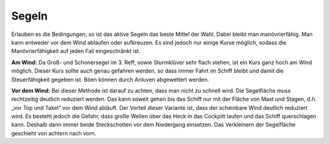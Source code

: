 Segeln
^^^^^^

Erlauben es die Bedingungen, so ist das aktive Segeln das beste Mittel der Wahl. Dabei bleibt man manövrierfähig. Man kann entweder vor dem Wind ablaufen oder aufkreuzen. Es sind jedoch nur einige Kurse möglich, sodass die Manövrierfähigkeit auf jeden Fall eingeschränkt ist.

**Am Wind:** Da Groß- und Schonersegel im 3. Reff, sowie Sturmklüver sehr flach stehen, ist ein Kurs ganz hoch am Wind möglich. Dieser Kurs sollte auch genau gefahren werden, so dass immer Fahrt im Schiff bleibt und damit die Steuerfähigkeit gegeben ist. Böen können durch Anluven abgewettert werden.

**Vor dem Wind:** Bei dieser Methode ist darauf zu achten, dass man nicht zu schnell wird. Die Segelfläche muss rechtzeitig deutlich reduziert werden. Das kann soweit gehen bis das Schiff nur mit der Fläche von Mast und Stagen, d.h. „vor Top und Takel“ vor dem Wind abläuft. Der Vorteil dieser Variante ist, dass der scheinbare Wind deutlich reduziert wird. Es besteht jedoch die Gefahr,  dass große Wellen über das Heck in das Cockpitt laufen und das Schiff querschlagen kann. Deshalb dann immer beide Steckschotten vor dem Niedergang einsetzen. Das Verkleinern der Segelfläche geschieht von achtern nach vorn. 
